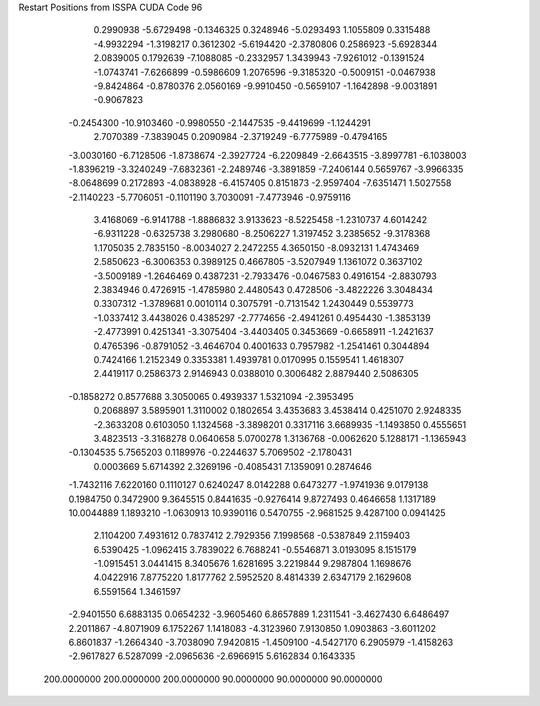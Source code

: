 Restart Positions from ISSPA CUDA Code
96
   0.2990938  -5.6729498  -0.1346325   0.3248946  -5.0293493   1.1055809
   0.3315488  -4.9932294  -1.3198217   0.3612302  -5.6194420  -2.3780806
   0.2586923  -5.6928344   2.0839005   0.1792639  -7.1088085  -0.2332957
   1.3439943  -7.9261012  -0.1391524  -1.0743741  -7.6266899  -0.5986609
   1.2076596  -9.3185320  -0.5009151  -0.0467938  -9.8424864  -0.8780376
   2.0560169  -9.9910450  -0.5659107  -1.1642898  -9.0031891  -0.9067823
  -0.2454300 -10.9103460  -0.9980550  -2.1447535  -9.4419699  -1.1244291
   2.7070389  -7.3839045   0.2090984  -2.3719249  -6.7775989  -0.4794165
  -3.0030160  -6.7128506  -1.8738674  -2.3927724  -6.2209849  -2.6643515
  -3.8997781  -6.1038003  -1.8396219  -3.3240249  -7.6832361  -2.2489746
  -3.3891859  -7.2406144   0.5659767  -3.9966335  -8.0648699   0.2172893
  -4.0838928  -6.4157405   0.8151873  -2.9597404  -7.6351471   1.5027558
  -2.1140223  -5.7706051  -0.1101190   3.7030091  -7.4773946  -0.9759116
   3.4168069  -6.9141788  -1.8886832   3.9133623  -8.5225458  -1.2310737
   4.6014242  -6.9311228  -0.6325738   3.2980680  -8.2506227   1.3197452
   3.2385652  -9.3178368   1.1705035   2.7835150  -8.0034027   2.2472255
   4.3650150  -8.0932131   1.4743469   2.5850623  -6.3006353   0.3989125
   0.4667805  -3.5207949   1.1361072   0.3637102  -3.5009189  -1.2646469
   0.4387231  -2.7933476  -0.0467583   0.4916154  -2.8830793   2.3834946
   0.4726915  -1.4785980   2.4480543   0.4728506  -3.4822226   3.3048434
   0.3307312  -1.3789681   0.0010114   0.3075791  -0.7131542   1.2430449
   0.5539773  -1.0337412   3.4438026   0.4385297  -2.7774656  -2.4941261
   0.4954430  -1.3853139  -2.4773991   0.4251341  -3.3075404  -3.4403405
   0.3453669  -0.6658911  -1.2421637   0.4765396  -0.8791052  -3.4646704
   0.4001633   0.7957982  -1.2541461   0.3044894   0.7424166   1.2152349
   0.3353381   1.4939781   0.0170995   0.1559541   1.4618307   2.4419117
   0.2586373   2.9146943   0.0388010   0.3006482   2.8879440   2.5086305
  -0.1858272   0.8577688   3.3050065   0.4939337   1.5321094  -2.3953495
   0.2068897   3.5895901   1.3110002   0.1802654   3.4353683   3.4538414
   0.4251070   2.9248335  -2.3633208   0.6103050   1.1324568  -3.3898201
   0.3317116   3.6689935  -1.1493850   0.4555651   3.4823513  -3.3168278
   0.0640658   5.0700278   1.3136768  -0.0062620   5.1288171  -1.1365943
  -0.1304535   5.7565203   0.1189976  -0.2244637   5.7069502  -2.1780431
   0.0003669   5.6714392   2.3269196  -0.4085431   7.1359091   0.2874646
  -1.7432116   7.6220160   0.1110127   0.6240247   8.0142288   0.6473277
  -1.9741936   9.0179138   0.1984750   0.3472900   9.3645515   0.8441635
  -0.9276414   9.8727493   0.4646658   1.1317189  10.0044889   1.1893210
  -1.0630913  10.9390116   0.5470755  -2.9681525   9.4287100   0.0941425
   2.1104200   7.4931612   0.7837412   2.7929356   7.1998568  -0.5387849
   2.1159403   6.5390425  -1.0962415   3.7839022   6.7688241  -0.5546871
   3.0193095   8.1515179  -1.0915451   3.0441415   8.3405676   1.6281695
   3.2219844   9.2987804   1.1698676   4.0422916   7.8775220   1.8177762
   2.5952520   8.4814339   2.6347179   2.1629608   6.5591564   1.3461597
  -2.9401550   6.6883135   0.0654232  -3.9605460   6.8657889   1.2311541
  -3.4627430   6.6486497   2.2011867  -4.8071909   6.1752267   1.1418083
  -4.3123960   7.9130850   1.0903863  -3.6011202   6.8601837  -1.2664340
  -3.7038090   7.9420815  -1.4509100  -4.5427170   6.2905979  -1.4158263
  -2.9617827   6.5287099  -2.0965636  -2.6966915   5.6162834   0.1643335
 200.0000000 200.0000000 200.0000000  90.0000000  90.0000000  90.0000000
